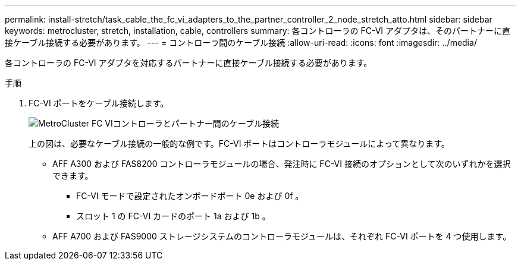 ---
permalink: install-stretch/task_cable_the_fc_vi_adapters_to_the_partner_controller_2_node_stretch_atto.html 
sidebar: sidebar 
keywords: metrocluster, stretch, installation, cable, controllers 
summary: 各コントローラの FC-VI アダプタは、そのパートナーに直接ケーブル接続する必要があります。 
---
= コントローラ間のケーブル接続
:allow-uri-read: 
:icons: font
:imagesdir: ../media/


[role="lead"]
各コントローラの FC-VI アダプタを対応するパートナーに直接ケーブル接続する必要があります。

.手順
. FC-VI ポートをケーブル接続します。
+
image::../media/mcc_cabling_fc_vi_controller_to_partner.gif[MetroCluster FC VIコントローラとパートナー間のケーブル接続]

+
上の図は、必要なケーブル接続の一般的な例です。FC-VI ポートはコントローラモジュールによって異なります。

+
** AFF A300 および FAS8200 コントローラモジュールの場合、発注時に FC-VI 接続のオプションとして次のいずれかを選択できます。
+
*** FC-VI モードで設定されたオンボードポート 0e および 0f 。
*** スロット 1 の FC-VI カードのポート 1a および 1b 。


** AFF A700 および FAS9000 ストレージシステムのコントローラモジュールは、それぞれ FC-VI ポートを 4 つ使用します。



